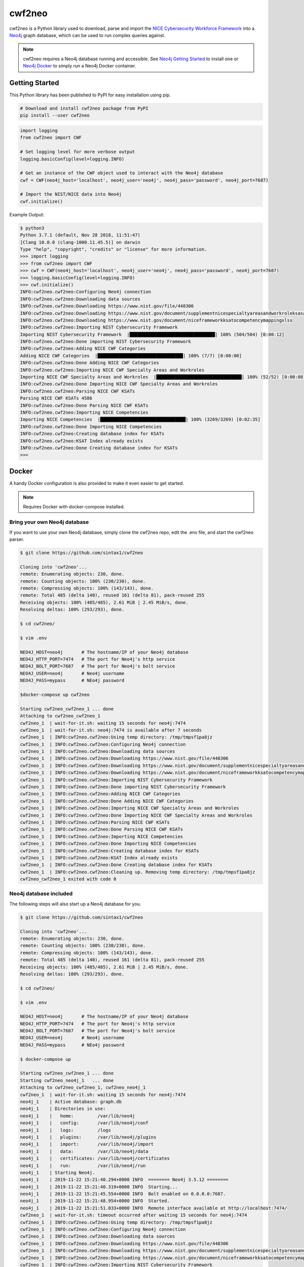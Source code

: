 =======
cwf2neo
=======

cwf2neo is a Python library used to download, parse and import
the `NICE Cybersecurity Workforce Framework`_ into a Neo4j_ graph database,
which can be used to run complex queries against.

.. note::

    cwf2neo requires a Neo4j database running and accessible.
    See `Neo4j Getting Started`_ to install one or `Neo4j Docker`_ to simply run a Neo4j Docker container.

***************
Getting Started
***************

This Python library has been published to PyPI for easy installation using pip.

.. code-block:: bash

    # Download and install cwf2neo package from PyPI
    pip install --user cwf2neo

.. code-block:: python

    import logging
    from cwf2neo import CWF

    # Set logging level for more verbose output
    logging.basicConfig(level=logging.INFO)

    # Get an instance of the CWF object used to interact with the Neo4j database
    cwf = CWF(neo4j_host='localhost', neo4j_user='neo4j', neo4j_pass='password', neo4j_port=7687)

    # Import the NIST/NICE data into Neo4j
    cwf.initialize()


Example Output:

.. code-block:: bash

    $ python3
    Python 3.7.1 (default, Nov 28 2018, 11:51:47)
    [Clang 10.0.0 (clang-1000.11.45.5)] on darwin
    Type "help", "copyright", "credits" or "license" for more information.
    >>> import logging
    >>> from cwf2neo import CWF
    >>> cwf = CWF(neo4j_host='localhost', neo4j_user='neo4j', neo4j_pass='password', neo4j_port=7687)
    >>> logging.basicConfig(level=logging.INFO)
    >>> cwf.initialize()
    INFO:cwf2neo.cwf2neo:Configuring Neo4j connection
    INFO:cwf2neo.cwf2neo:Downloading data sources
    INFO:cwf2neo.cwf2neo:Downloading https://www.nist.gov/file/448306
    INFO:cwf2neo.cwf2neo:Downloading https://www.nist.gov/document/supplementnicespecialtyareasandworkroleksasandtasksxlsx
    INFO:cwf2neo.cwf2neo:Downloading https://www.nist.gov/document/niceframeworkksatocompetencymappingxlsx
    INFO:cwf2neo.cwf2neo:Importing NIST Cybersecurity Framework
    Importing NIST Cybersecurity Framework  |████████████████████████████████| 100% (504/504) [0:00:12]
    INFO:cwf2neo.cwf2neo:Done importing NIST Cybersecurity Framework
    INFO:cwf2neo.cwf2neo:Adding NICE CWF Categories
    Adding NICE CWF Categories  |████████████████████████████████| 100% (7/7) [0:00:00]
    INFO:cwf2neo.cwf2neo:Done Adding NICE CWF Categories
    INFO:cwf2neo.cwf2neo:Importing NICE CWF Specialty Areas and Workroles
    Importing NICE CWF Specialty Areas and Workroles  |████████████████████████████████| 100% (52/52) [0:00:08]
    INFO:cwf2neo.cwf2neo:Done Importing NICE CWF Specialty Areas and Workroles
    INFO:cwf2neo.cwf2neo:Parsing NICE CWF KSATs
    Parsing NICE CWF KSATs 4586
    INFO:cwf2neo.cwf2neo:Done Parsing NICE CWF KSATs
    INFO:cwf2neo.cwf2neo:Importing NICE Competencies
    Importing NICE Competencies  |████████████████████████████████| 100% (3269/3269) [0:02:35]
    INFO:cwf2neo.cwf2neo:Done Importing NICE Competencies
    INFO:cwf2neo.cwf2neo:Creating database index for KSATs
    INFO:cwf2neo.cwf2neo:KSAT Index already exists
    INFO:cwf2neo.cwf2neo:Done Creating database index for KSATs
    >>>


******
Docker
******

A handy Docker configuration is also provided to make it even easier
to get started.

.. note::

    Requires Docker with docker-compose installed.

-----------------------------
Bring your own Neo4j database
-----------------------------

If you want to use your own Neo4j database, simply clone the cwf2neo repo,
edit the .env file, and start the cwf2neo parser.

.. code-block:: bash

    $ git clone https://github.com/sintax1/cwf2neo

    Cloning into 'cwf2neo'...
    remote: Enumerating objects: 230, done.
    remote: Counting objects: 100% (230/230), done.
    remote: Compressing objects: 100% (143/143), done.
    remote: Total 485 (delta 140), reused 161 (delta 81), pack-reused 255
    Receiving objects: 100% (485/485), 2.61 MiB | 2.45 MiB/s, done.
    Resolving deltas: 100% (293/293), done.

    $ cd cwf2neo/

    $ vim .env

    NEO4J_HOST=neo4j       # The hostname/IP of your Neo4j database
    NEO4J_HTTP_PORT=7474   # The port for Neo4j's http service
    NEO4J_BOLT_PORT=7687   # The port for Neo4j's bolt service
    NEO4J_USER=neo4j       # Neo4j username
    NEO4J_PASS=mypass      # NEo4j password

    $docker-compose up cwf2neo

    Starting cwf2neo_cwf2neo_1 ... done
    Attaching to cwf2neo_cwf2neo_1
    cwf2neo_1  | wait-for-it.sh: waiting 15 seconds for neo4j:7474
    cwf2neo_1  | wait-for-it.sh: neo4j:7474 is available after 7 seconds
    cwf2neo_1  | INFO:cwf2neo.cwf2neo:Using temp directory: /tmp/tmpsf1pa8jz
    cwf2neo_1  | INFO:cwf2neo.cwf2neo:Configuring Neo4j connection
    cwf2neo_1  | INFO:cwf2neo.cwf2neo:Downloading data sources
    cwf2neo_1  | INFO:cwf2neo.cwf2neo:Downloading https://www.nist.gov/file/448306
    cwf2neo_1  | INFO:cwf2neo.cwf2neo:Downloading https://www.nist.gov/document/supplementnicespecialtyareasandworkroleksasandtasksxlsx
    cwf2neo_1  | INFO:cwf2neo.cwf2neo:Downloading https://www.nist.gov/document/niceframeworkksatocompetencymappingxlsx
    cwf2neo_1  | INFO:cwf2neo.cwf2neo:Importing NIST Cybersecurity Framework
    cwf2neo_1  | INFO:cwf2neo.cwf2neo:Done importing NIST Cybersecurity Framework
    cwf2neo_1  | INFO:cwf2neo.cwf2neo:Adding NICE CWF Categories
    cwf2neo_1  | INFO:cwf2neo.cwf2neo:Done Adding NICE CWF Categories
    cwf2neo_1  | INFO:cwf2neo.cwf2neo:Importing NICE CWF Specialty Areas and Workroles
    cwf2neo_1  | INFO:cwf2neo.cwf2neo:Done Importing NICE CWF Specialty Areas and Workroles
    cwf2neo_1  | INFO:cwf2neo.cwf2neo:Parsing NICE CWF KSATs
    cwf2neo_1  | INFO:cwf2neo.cwf2neo:Done Parsing NICE CWF KSATs
    cwf2neo_1  | INFO:cwf2neo.cwf2neo:Importing NICE Competencies
    cwf2neo_1  | INFO:cwf2neo.cwf2neo:Done Importing NICE Competencies
    cwf2neo_1  | INFO:cwf2neo.cwf2neo:Creating database index for KSATs
    cwf2neo_1  | INFO:cwf2neo.cwf2neo:KSAT Index already exists
    cwf2neo_1  | INFO:cwf2neo.cwf2neo:Done Creating database index for KSATs
    cwf2neo_1  | INFO:cwf2neo.cwf2neo:Cleaning up. Removing temp directory: /tmp/tmpsf1pa8jz
    cwf2neo_cwf2neo_1 exited with code 0


-----------------------
Neo4j database included
-----------------------

The following steps will also start up a Neo4j database for you.

.. code-block:: bash

    $ git clone https://github.com/sintax1/cwf2neo

    Cloning into 'cwf2neo'...
    remote: Enumerating objects: 230, done.
    remote: Counting objects: 100% (230/230), done.
    remote: Compressing objects: 100% (143/143), done.
    remote: Total 485 (delta 140), reused 161 (delta 81), pack-reused 255
    Receiving objects: 100% (485/485), 2.61 MiB | 2.45 MiB/s, done.
    Resolving deltas: 100% (293/293), done.

    $ cd cwf2neo/

    $ vim .env

    NEO4J_HOST=neo4j       # The hostname/IP of your Neo4j database
    NEO4J_HTTP_PORT=7474   # The port for Neo4j's http service
    NEO4J_BOLT_PORT=7687   # The port for Neo4j's bolt service
    NEO4J_USER=neo4j       # Neo4j username
    NEO4J_PASS=mypass      # NEo4j password

    $ docker-compose up

    Starting cwf2neo_cwf2neo_1 ... done
    Starting cwf2neo_neo4j_1   ... done
    Attaching to cwf2neo_cwf2neo_1, cwf2neo_neo4j_1
    cwf2neo_1  | wait-for-it.sh: waiting 15 seconds for neo4j:7474
    neo4j_1    | Active database: graph.db
    neo4j_1    | Directories in use:
    neo4j_1    |   home:         /var/lib/neo4j
    neo4j_1    |   config:       /var/lib/neo4j/conf
    neo4j_1    |   logs:         /logs
    neo4j_1    |   plugins:      /var/lib/neo4j/plugins
    neo4j_1    |   import:       /var/lib/neo4j/import
    neo4j_1    |   data:         /var/lib/neo4j/data
    neo4j_1    |   certificates: /var/lib/neo4j/certificates
    neo4j_1    |   run:          /var/lib/neo4j/run
    neo4j_1    | Starting Neo4j.
    neo4j_1    | 2019-11-22 15:21:40.294+0000 INFO  ======== Neo4j 3.5.12 ========
    neo4j_1    | 2019-11-22 15:21:40.319+0000 INFO  Starting...
    neo4j_1    | 2019-11-22 15:21:45.554+0000 INFO  Bolt enabled on 0.0.0.0:7687.
    neo4j_1    | 2019-11-22 15:21:48.954+0000 INFO  Started.
    neo4j_1    | 2019-11-22 15:21:51.033+0000 INFO  Remote interface available at http://localhost:7474/
    cwf2neo_1  | wait-for-it.sh: timeout occurred after waiting 15 seconds for neo4j:7474
    cwf2neo_1  | INFO:cwf2neo.cwf2neo:Using temp directory: /tmp/tmpsf1pa8jz
    cwf2neo_1  | INFO:cwf2neo.cwf2neo:Configuring Neo4j connection
    cwf2neo_1  | INFO:cwf2neo.cwf2neo:Downloading data sources
    cwf2neo_1  | INFO:cwf2neo.cwf2neo:Downloading https://www.nist.gov/file/448306
    cwf2neo_1  | INFO:cwf2neo.cwf2neo:Downloading https://www.nist.gov/document/supplementnicespecialtyareasandworkroleksasandtasksxlsx
    cwf2neo_1  | INFO:cwf2neo.cwf2neo:Downloading https://www.nist.gov/document/niceframeworkksatocompetencymappingxlsx
    cwf2neo_1  | INFO:cwf2neo.cwf2neo:Importing NIST Cybersecurity Framework
    cwf2neo_1  | INFO:cwf2neo.cwf2neo:Done importing NIST Cybersecurity Framework
    cwf2neo_1  | INFO:cwf2neo.cwf2neo:Adding NICE CWF Categories
    cwf2neo_1  | INFO:cwf2neo.cwf2neo:Done Adding NICE CWF Categories
    cwf2neo_1  | INFO:cwf2neo.cwf2neo:Importing NICE CWF Specialty Areas and Workroles
    cwf2neo_1  | INFO:cwf2neo.cwf2neo:Done Importing NICE CWF Specialty Areas and Workroles
    cwf2neo_1  | INFO:cwf2neo.cwf2neo:Parsing NICE CWF KSATs
    cwf2neo_1  | INFO:cwf2neo.cwf2neo:Done Parsing NICE CWF KSATs
    cwf2neo_1  | INFO:cwf2neo.cwf2neo:Importing NICE Competencies
    cwf2neo_1  | INFO:cwf2neo.cwf2neo:Done Importing NICE Competencies
    cwf2neo_1  | INFO:cwf2neo.cwf2neo:Creating database index for KSATs
    cwf2neo_1  | INFO:cwf2neo.cwf2neo:KSAT Index already exists
    cwf2neo_1  | INFO:cwf2neo.cwf2neo:Done Creating database index for KSATs
    cwf2neo_1  | INFO:cwf2neo.cwf2neo:Cleaning up. Removing temp directory: /tmp/tmpsf1pa8jz
    cwf2neo_cwf2neo_1 exited with code 0

    # Connect to http://localhost:7474/browser/ using a web browser to access Neo4j.

   
Congratulations! The NICE CWf is ready for access in your Neo4j database.
See :ref:`Cypher Query Language Examples` to get started using the database.

.. _NICE Cybersecurity Workforce Framework: https://www.nist.gov/itl/applied-cybersecurity/nice/resources/nice-cybersecurity-workforce-framework
.. _Neo4j: https://neo4j.com/
.. _Neo4j Getting Started: https://neo4j.com/developer/get-started/
.. _Neo4j Docker: https://hub.docker.com/_/neo4j
